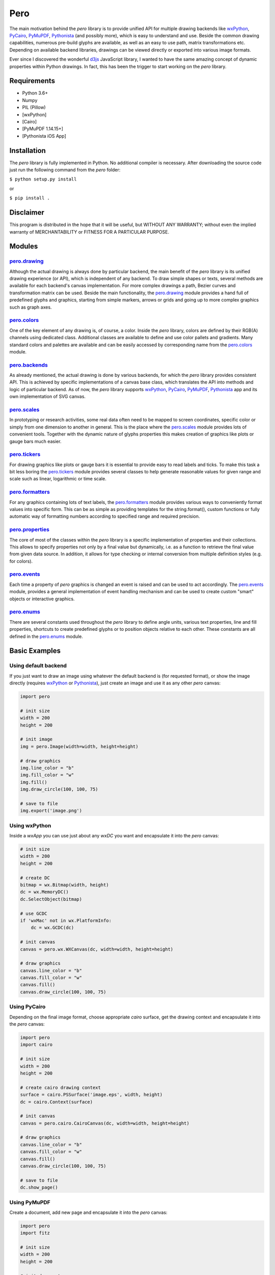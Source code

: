 Pero
====

The main motivation behind the *pero* library is to provide unified API for
multiple drawing backends like `wxPython <https://pypi.org/project/wxPython/>`_,
`PyCairo <https://pypi.org/project/pycairo/>`_,
`PyMuPDF <https://pypi.org/project/PyMuPDF/>`_,
`Pythonista <http://omz-software.com/pythonista/>`_ (and
possibly more), which is easy to understand and use. Beside the common drawing
capabilities, numerous pre-build glyphs are available, as well as an easy to use
path, matrix transformations etc. Depending on available backend libraries,
drawings can be viewed directly or exported into various image formats.

Ever since I discovered the wonderful `d3js <https://d3js.org>`_ JavaScript
library, I wanted to have the same amazing concept of dynamic properties within
Python drawings. In fact, this has been the trigger to start working on the
*pero* library.


Requirements
------------

- Python 3.6+
- Numpy
- PIL (Pillow)
- [wxPython]
- [Cairo]
- [PyMuPDF 1.14.15+]
- [Pythonista iOS App]


Installation
------------

The *pero* library is fully implemented in Python. No additional compiler is
necessary. After downloading the source code just run the following command from
the *pero* folder:

``$ python setup.py install``

or

``$ pip install .``


Disclaimer
----------

This program is distributed in the hope that it will be useful, but WITHOUT
ANY WARRANTY; without even the implied warranty of MERCHANTABILITY or FITNESS
FOR A PARTICULAR PURPOSE.


Modules
-------

`pero.drawing <drawing/readme.rst>`_
~~~~~~~~~~~~~~~~~~~~~~~~~~~~~~~~~~~~
Although the actual drawing is always done by particular backend, the main benefit of the *pero* library is its unified
drawing experience (or API), which is independent of any backend. To draw simple shapes or texts, several methods are
available for each backend's canvas implementation. For more complex drawings a path, Bezier curves and transformation
matrix can be used. Beside the main functionality, the `pero.drawing <drawing/readme.rst>`_ module provides a hand full
of predefined glyphs and graphics, starting from simple markers, arrows or grids and going up to more complex graphics
such as graph axes.

`pero.colors <colors/readme.rst>`_
~~~~~~~~~~~~~~~~~~~~~~~~~~~~~~~~~~
One of the key element of any drawing is, of course, a color. Inside the *pero* library, colors are defined by their
RGB(A) channels using dedicated class. Additional classes are available to define and use color pallets and gradients.
Many standard colors and palettes are available and can be easily accessed by corresponding name from the
`pero.colors <colors/readme.rst>`_ module.

`pero.backends <backends/readme.rst>`_
~~~~~~~~~~~~~~~~~~~~~~~~~~~~~~~~~~~~~~
As already mentioned, the actual drawing is done by various backends, for which the *pero* library provides consistent
API. This is achieved by specific implementations of a canvas base class, which translates the API into methods and
logic of particular backend. As of now, the *pero* library supports `wxPython <https://pypi.org/project/wxPython/>`_,
`PyCairo <https://pypi.org/project/pycairo/>`_, `PyMuPDF <https://pypi.org/project/PyMuPDF/>`_,
`Pythonista <http://omz-software.com/pythonista/>`_ app and its own implementation of SVG canvas.

`pero.scales <scales/readme.rst>`_
~~~~~~~~~~~~~~~~~~~~~~~~~~~~~~~~~~
In prototyping or research activities, some real data often need to be mapped to screen coordinates, specific color or
simply from one dimension to another in general. This is the place where the `pero.scales <scales/readme.rst>`_ module
provides lots of convenient tools. Together with the dynamic nature of glyphs properties this makes creation of graphics
like plots or gauge bars much easier.

`pero.tickers <tickers/readme.rst>`_
~~~~~~~~~~~~~~~~~~~~~~~~~~~~~~~~~~~~
For drawing graphics like plots or gauge bars it is essential to provide easy to read labels and ticks. To make this
task a bit less boring the `pero.tickers <tickers/readme.rst>`_ module provides several classes to help generate
reasonable values for given range and scale such as linear, logarithmic or time scale.

`pero.formatters <formatters/readme.rst>`_
~~~~~~~~~~~~~~~~~~~~~~~~~~~~~~~~~~~~~~~~~~
For any graphics containing lots of text labels, the `pero.formatters <formatters/readme.rst>`_ module provides various
ways to conveniently format values into specific form. This can be as simple as providing templates for the
string.format(), custom functions or fully automatic way of formatting numbers according to specified range and required
precision.

`pero.properties <properties/readme.rst>`_
~~~~~~~~~~~~~~~~~~~~~~~~~~~~~~~~~~~~~~~~~~
The core of most of the classes within the *pero* library is a specific implementation of properties and their
collections. This allows to specify properties not only by a final value but dynamically, i.e. as a function to retrieve
the final value from given data source. In addition, it allows for type checking or internal conversion from multiple
definition styles (e.g. for colors).

`pero.events <events/readme.rst>`_
~~~~~~~~~~~~~~~~~~~~~~~~~~~~~~~~~~
Each time a property of *pero* graphics is changed an event is raised and can be used to act accordingly. The
`pero.events <events/readme.rst>`_ module, provides a general implementation of event handling mechanism and can
be used to create custom "smart" objects or interactive graphics.

`pero.enums <enums/readme.rst>`_
~~~~~~~~~~~~~~~~~~~~~~~~~~~~~~~~
There are several constants used throughout the *pero* library to define angle units, various text properties, line and
fill properties, shortcuts to create predefined glyphs or to position objects relative to each other. These constants
are all defined in the `pero.enums <enums/readme.rst>`_ module.


Basic Examples
--------------

Using default backend
~~~~~~~~~~~~~~~~~~~~~

If you just want to draw an image using whatever the default backend is (for
requested format), or show the image directly (requires
`wxPython <https://pypi.org/project/wxPython/>`_ or
`Pythonista <http://omz-software.com/pythonista/>`_), just create an image and
use it as any other *pero* canvas:

.. code:: python

    import pero

    # init size
    width = 200
    height = 200

    # init image
    img = pero.Image(width=width, height=height)

    # draw graphics
    img.line_color = "b"
    img.fill_color = "w"
    img.fill()
    img.draw_circle(100, 100, 75)

    # save to file
    img.export('image.png')


Using wxPython
~~~~~~~~~~~~~~

Inside a *wxApp* you can use just about any *wxDC* you want and encapsulate it
into the *pero* canvas:

.. code:: python

    # init size
    width = 200
    height = 200

    # create DC
    bitmap = wx.Bitmap(width, height)
    dc = wx.MemoryDC()
    dc.SelectObject(bitmap)

    # use GCDC
    if 'wxMac' not in wx.PlatformInfo:
        dc = wx.GCDC(dc)

    # init canvas
    canvas = pero.wx.WXCanvas(dc, width=width, height=height)

    # draw graphics
    canvas.line_color = "b"
    canvas.fill_color = "w"
    canvas.fill()
    canvas.draw_circle(100, 100, 75)


Using PyCairo
~~~~~~~~~~~~~

Depending on the final image format, choose appropriate *cairo* surface, get the
drawing context and encapsulate it into the *pero* canvas:

.. code:: python

    import pero
    import cairo

    # init size
    width = 200
    height = 200

    # create cairo drawing context
    surface = cairo.PSSurface('image.eps', width, height)
    dc = cairo.Context(surface)

    # init canvas
    canvas = pero.cairo.CairoCanvas(dc, width=width, height=height)

    # draw graphics
    canvas.line_color = "b"
    canvas.fill_color = "w"
    canvas.fill()
    canvas.draw_circle(100, 100, 75)

    # save to file
    dc.show_page()


Using PyMuPDF
~~~~~~~~~~~~~

Create a document, add new page and encapsulate it into the *pero* canvas:

.. code:: python

    import pero
    import fitz

    # init size
    width = 200
    height = 200

    # init document
    doc = fitz.open()
    page = doc.newPage(width=width, height=height)

    # init canvas
    canvas = pero.mupdf.MuPDFCanvas(page)

    # draw graphics
    canvas.line_color = "b"
    canvas.fill_color = "w"
    canvas.fill()
    canvas.draw_circle(100, 100, 75)

    # save to file
    doc.save('image.pdf')
    doc.close()


Using SVG
~~~~~~~~~

The *pero* library implements its own way to draw and save SVG files Just create
a *pero* canvas:

.. code:: python

    import pero

    # init size
    width = 200
    height = 200

    # init canvas
    canvas = pero.svg.SVGCanvas(width=width, height=height)

    # draw graphics
    canvas.line_color = "b"
    canvas.fill_color = "w"
    canvas.fill()
    canvas.draw_circle(100, 100, 75)

    # save to file
    with open('test.svg', 'w', encoding='utf-8') as f:
        f.write(canvas.get_xml())


Using Pythonista
~~~~~~~~~~~~~~~~

Initialize a new *ui.ImageContext* and create a *pero* canvas:

.. code:: python

    import pero
    import ui

    # init size
    width = 200
    height = 200

    # open context
    with ui.ImageContext(width, height) as ctx:

        # init canvas
        canvas = pero.pythonista.UICanvas(width=width, height=height)

        # draw graphics
        canvas.line_color = "b"
        canvas.fill_color = "w"
        canvas.fill()
        canvas.draw_circle(100, 100, 75)

        # show image
        img = ctx.get_image()
        img.show()


Using glyphs and dynamic properties
~~~~~~~~~~~~~~~~~~~~~~~~~~~~~~~~~~~

Similar to `d3js <https://d3js.org>`_ JavaScript library, most of the
properties of pre-build *pero.Glyphs* objects can be specified as a function,
to which given data source is automatically provided. Together with *scales*
(and maybe the *pero.Axis)* this can be used to make simple plots easily.

.. code:: python

    import pero
    import numpy

    # init size
    width = 400
    height = 300
    padding = 50

    # init data
    x_data = numpy.linspace(-numpy.pi, numpy.pi, 50)
    y_data = numpy.sin(x_data)

    # init scales
    x_scale = pero.LinScale(
        in_range = (min(x_data), max(x_data)),
        out_range = (padding, width-padding))

    y_scale = pero.LinScale(
        in_range = (-1, 1),
        out_range = (height-padding, padding))

    color_scale = pero.GradientLinScale(
        in_range = (-1, 1),
        out_range = pero.colors.Spectral)

    # init marker
    marker = pero.Circle(
        size = 8,
        x = lambda d: x_scale.scale(d[0]),
        y = lambda d: y_scale.scale(d[1]),
        line_color = lambda d: color_scale.scale(d[1]).darker(.2),
        fill_color = lambda d: color_scale.scale(d[1]))

    # init image
    image = pero.Image(width=width, height=height)

    # fill
    image.fill_color = pero.colors.White
    image.fill()

    # draw points
    for p in zip(x_data, y_data):
        image.draw_graphics(marker, source=p)

    # show image
    image.show()
